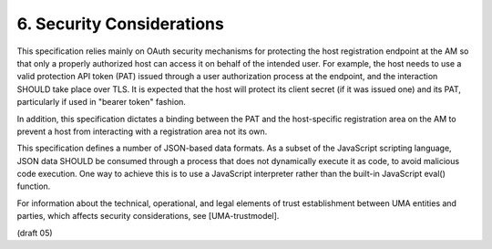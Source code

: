 6.  Security Considerations
========================================

This specification relies mainly on OAuth security mechanisms for
protecting the host registration endpoint at the AM so that only a
properly authorized host can access it on behalf of the intended
user.  For example, the host needs to use a valid protection API
token (PAT) issued through a user authorization process at the
endpoint, and the interaction SHOULD take place over TLS.  It is
expected that the host will protect its client secret (if it was
issued one) and its PAT, particularly if used in "bearer token"
fashion.

In addition, this specification dictates a binding between the PAT
and the host-specific registration area on the AM to prevent a host
from interacting with a registration area not its own.

This specification defines a number of JSON-based data formats.  As a
subset of the JavaScript scripting language, JSON data SHOULD be
consumed through a process that does not dynamically execute it as
code, to avoid malicious code execution.  One way to achieve this is
to use a JavaScript interpreter rather than the built-in JavaScript
eval() function.

For information about the technical, operational, and legal elements
of trust establishment between UMA entities and parties, which
affects security considerations, see [UMA-trustmodel].

(draft 05)
